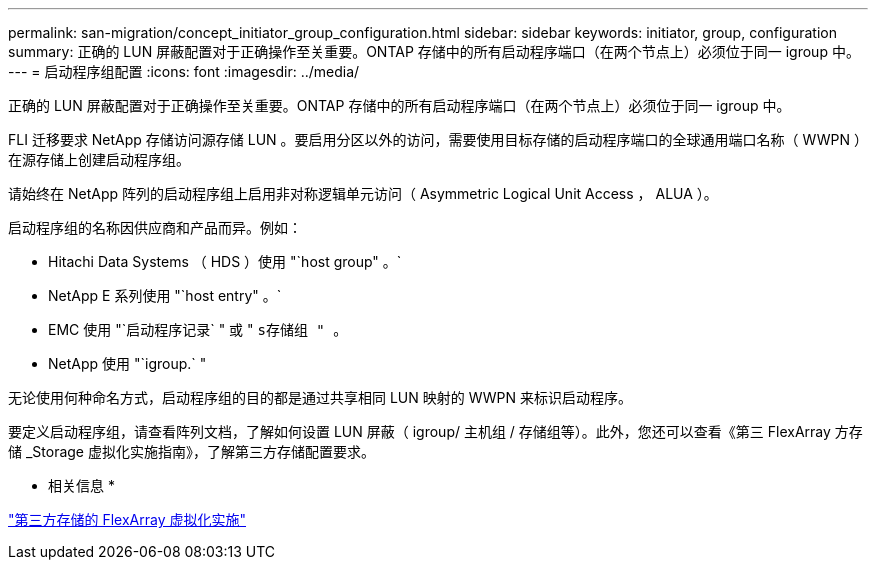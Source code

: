 ---
permalink: san-migration/concept_initiator_group_configuration.html 
sidebar: sidebar 
keywords: initiator, group, configuration 
summary: 正确的 LUN 屏蔽配置对于正确操作至关重要。ONTAP 存储中的所有启动程序端口（在两个节点上）必须位于同一 igroup 中。 
---
= 启动程序组配置
:icons: font
:imagesdir: ../media/


[role="lead"]
正确的 LUN 屏蔽配置对于正确操作至关重要。ONTAP 存储中的所有启动程序端口（在两个节点上）必须位于同一 igroup 中。

FLI 迁移要求 NetApp 存储访问源存储 LUN 。要启用分区以外的访问，需要使用目标存储的启动程序端口的全球通用端口名称（ WWPN ）在源存储上创建启动程序组。

请始终在 NetApp 阵列的启动程序组上启用非对称逻辑单元访问（ Asymmetric Logical Unit Access ， ALUA ）。

启动程序组的名称因供应商和产品而异。例如：

* Hitachi Data Systems （ HDS ）使用 "`host group" 。`
* NetApp E 系列使用 "`host entry" 。`
* EMC 使用 "`启动程序记录` " 或 " `s存储组 " 。`
* NetApp 使用 "`igroup.` "


无论使用何种命名方式，启动程序组的目的都是通过共享相同 LUN 映射的 WWPN 来标识启动程序。

要定义启动程序组，请查看阵列文档，了解如何设置 LUN 屏蔽（ igroup/ 主机组 / 存储组等）。此外，您还可以查看《第三 FlexArray 方存储 _Storage 虚拟化实施指南》，了解第三方存储配置要求。

* 相关信息 *

https://docs.netapp.com/us-en/ontap-flexarray/implement-third-party/index.html["第三方存储的 FlexArray 虚拟化实施"]
